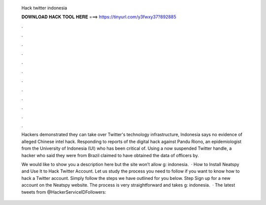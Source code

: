  Hack twitter indonesia
  
  
  
  𝐃𝐎𝐖𝐍𝐋𝐎𝐀𝐃 𝐇𝐀𝐂𝐊 𝐓𝐎𝐎𝐋 𝐇𝐄𝐑𝐄 ===> https://tinyurl.com/y3fwxy37?892885
  
  
  
  .
  
  
  
  .
  
  
  
  .
  
  
  
  .
  
  
  
  .
  
  
  
  .
  
  
  
  .
  
  
  
  .
  
  
  
  .
  
  
  
  .
  
  
  
  .
  
  
  
  .
  
  Hackers demonstrated they can take over Twitter's technology infrastructure, Indonesia says no evidence of alleged Chinese intel hack. Responding to reports of the digital hack against Pandu Riono, an epidemiologist from the University of Indonesia (UI) who has been critical of. Using a now suspended Twitter handle, a hacker who said they were from Brazil claimed to have obtained the data of officers by.
  
  We would like to show you a description here but the site won’t allow g: indonesia.  · How to Install Neatspy and Use It to Hack Twitter Account. Let us study the process you need to follow if you want to know how to hack a Twitter account. Simply follow the steps we have outlined for you below. Step Sign up for a new account on the Neatspy website. The process is very straightforward and takes g: indonesia.  · The latest tweets from @HackerServiceIDFollowers: 
